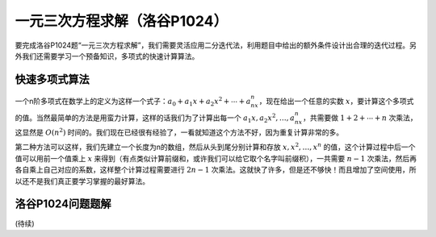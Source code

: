 一元三次方程求解（洛谷P1024）
++++++++++++++++++++++++++++++++++++++

要完成洛谷P1024题“一元三次方程求解”，我们需要灵活应用二分迭代法，利用题目中给出的额外条件设计出合理的迭代过程。另外我们还需要学习一个预备知识，多项式的快速计算算法。

.. index:: 快速多项式算法

快速多项式算法
^^^^^^^^^^^^^^^^^^^^^^^^^^

一个n阶多项式在数学上的定义为这样一个式子：:math:`a_0+a_1x+a_2x^2+\cdots+a_nx^n`，现在给出一个任意的实数 :math:`x`，要计算这个多项式的值。当然最简单的方法是用蛮力计算，这样的话我们为了计算出每一个 :math:`a_1x,a_2x^2,\dots,a_nx^n`，共需要做 :math:`1+2+\cdots+n` 次乘法，这显然是 :math:`O(n^2)` 时间的。我们现在已经很有经验了，一看就知道这个方法不好，因为重复计算非常的多。

第二种方法可以这样，我们先建立一个长度为n的数组，然后从头到尾分别计算和存放 :math:`x,x^2,\dots,x^n` 的值，这个计算过程中后一个值可以用前一个值乘上 :math:`x` 来得到（有点类似计算前缀和，或许我们可以给它取个名字叫前缀积），一共需要 :math:`n-1` 次乘法，然后再各自乘上自己对应的系数，这样整个计算过程需要进行 :math:`2n-1` 次乘法。这就快了许多，但是还不够快！而且增加了空间使用，所以还不是我们真正要学习掌握的最好算法。



.. index:: 【一元三次方程求解】, 〖洛谷P1024〗

洛谷P1024问题题解
^^^^^^^^^^^^^^^^^^^^^^^^^^


(待续)
